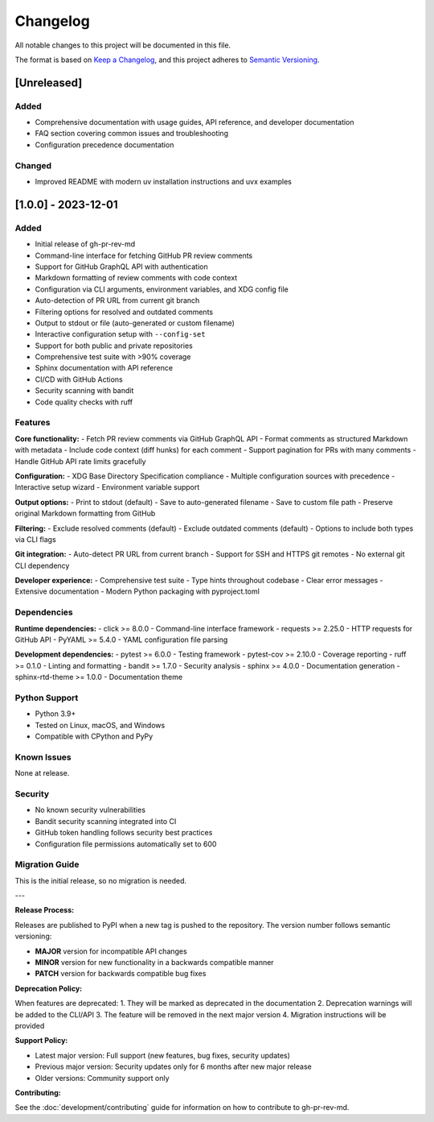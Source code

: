 Changelog
=========

All notable changes to this project will be documented in this file.

The format is based on `Keep a Changelog <https://keepachangelog.com/en/1.0.0/>`_,
and this project adheres to `Semantic Versioning <https://semver.org/spec/v2.0.0.html>`_.

[Unreleased]
------------

Added
~~~~~

- Comprehensive documentation with usage guides, API reference, and developer documentation
- FAQ section covering common issues and troubleshooting
- Configuration precedence documentation

Changed
~~~~~~~

- Improved README with modern uv installation instructions and uvx examples

[1.0.0] - 2023-12-01
--------------------

Added
~~~~~

- Initial release of gh-pr-rev-md
- Command-line interface for fetching GitHub PR review comments
- Support for GitHub GraphQL API with authentication
- Markdown formatting of review comments with code context
- Configuration via CLI arguments, environment variables, and XDG config file
- Auto-detection of PR URL from current git branch
- Filtering options for resolved and outdated comments
- Output to stdout or file (auto-generated or custom filename)
- Interactive configuration setup with ``--config-set``
- Support for both public and private repositories
- Comprehensive test suite with >90% coverage
- Sphinx documentation with API reference
- CI/CD with GitHub Actions
- Security scanning with bandit
- Code quality checks with ruff

Features
~~~~~~~~

**Core functionality:**
- Fetch PR review comments via GitHub GraphQL API
- Format comments as structured Markdown with metadata
- Include code context (diff hunks) for each comment
- Support pagination for PRs with many comments
- Handle GitHub API rate limits gracefully

**Configuration:**
- XDG Base Directory Specification compliance
- Multiple configuration sources with precedence
- Interactive setup wizard
- Environment variable support

**Output options:**
- Print to stdout (default)
- Save to auto-generated filename
- Save to custom file path
- Preserve original Markdown formatting from GitHub

**Filtering:**
- Exclude resolved comments (default)
- Exclude outdated comments (default)
- Options to include both types via CLI flags

**Git integration:**
- Auto-detect PR URL from current branch
- Support for SSH and HTTPS git remotes
- No external git CLI dependency

**Developer experience:**
- Comprehensive test suite
- Type hints throughout codebase
- Clear error messages
- Extensive documentation
- Modern Python packaging with pyproject.toml

Dependencies
~~~~~~~~~~~~

**Runtime dependencies:**
- click >= 8.0.0 - Command-line interface framework
- requests >= 2.25.0 - HTTP requests for GitHub API
- PyYAML >= 5.4.0 - YAML configuration file parsing

**Development dependencies:**
- pytest >= 6.0.0 - Testing framework
- pytest-cov >= 2.10.0 - Coverage reporting
- ruff >= 0.1.0 - Linting and formatting
- bandit >= 1.7.0 - Security analysis
- sphinx >= 4.0.0 - Documentation generation
- sphinx-rtd-theme >= 1.0.0 - Documentation theme

Python Support
~~~~~~~~~~~~~~

- Python 3.9+
- Tested on Linux, macOS, and Windows
- Compatible with CPython and PyPy

Known Issues
~~~~~~~~~~~~

None at release.

Security
~~~~~~~~

- No known security vulnerabilities
- Bandit security scanning integrated into CI
- GitHub token handling follows security best practices
- Configuration file permissions automatically set to 600

Migration Guide
~~~~~~~~~~~~~~~

This is the initial release, so no migration is needed.

---

**Release Process:**

Releases are published to PyPI when a new tag is pushed to the repository.
The version number follows semantic versioning:

- **MAJOR** version for incompatible API changes
- **MINOR** version for new functionality in a backwards compatible manner  
- **PATCH** version for backwards compatible bug fixes

**Deprecation Policy:**

When features are deprecated:
1. They will be marked as deprecated in the documentation
2. Deprecation warnings will be added to the CLI/API
3. The feature will be removed in the next major version
4. Migration instructions will be provided

**Support Policy:**

- Latest major version: Full support (new features, bug fixes, security updates)
- Previous major version: Security updates only for 6 months after new major release
- Older versions: Community support only

**Contributing:**

See the :doc:`development/contributing` guide for information on how to contribute to gh-pr-rev-md.